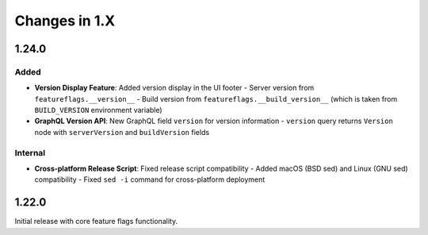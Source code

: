 Changes in 1.X
==============

1.24.0
------

Added
~~~~~

- **Version Display Feature**: Added version display in the UI footer
  - Server version from ``featureflags.__version__``
  - Build version from ``featureflags.__build_version__`` (which is taken from ``BUILD_VERSION`` environment variable)
- **GraphQL Version API**: New GraphQL field ``version`` for version information
  - ``version`` query returns ``Version`` node with ``serverVersion`` and ``buildVersion`` fields

Internal
~~~~~~~~

- **Cross-platform Release Script**: Fixed release script compatibility
  - Added macOS (BSD sed) and Linux (GNU sed) compatibility
  - Fixed ``sed -i`` command for cross-platform deployment

1.22.0
------

Initial release with core feature flags functionality.



